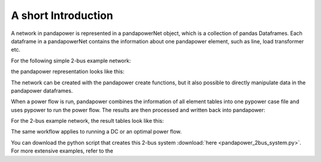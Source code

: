 ﻿=====================
A short Introduction
=====================

A network in pandapower is represented in a pandapowerNet object, which is a collection of pandas Dataframes.
Each dataframe in a pandapowerNet contains the information about one pandapower element, such as line, load transformer etc.

For the following simple 2-bus example network:

.. image:: /pics/2bus-system.png
		:width: 20em
		:alt: alternate Text
		:align: center 

the pandapower representation looks like this:

.. image:: /pics/pandapower_datastructure.png
		:width: 40em
		:alt: alternate Text
		:align: center

The network can be created with the pandapower create functions, but it also possible to directly manipulate data in the pandapower dataframes.

When a power flow is run, pandapower combines the information of all element tables into one pypower case file and uses pypower to run the power flow.
The results are then processed and written back into pandapower:
        
.. image:: /pics/pandapower_power flow.png
		:width: 40em
		:alt: alternate Text
		:align: center

For the 2-bus example network, the result tables look like this:

.. image:: /pics/pandapower_results.png
		:width: 40em
		:alt: alternate Text
		:align: center
        
The same workflow applies to running a DC or an optimal power flow.

You can download the python script that creates this 2-bus system :download:`here  <pandapower_2bus_system.py>`. For more extensive examples, refer to the 

